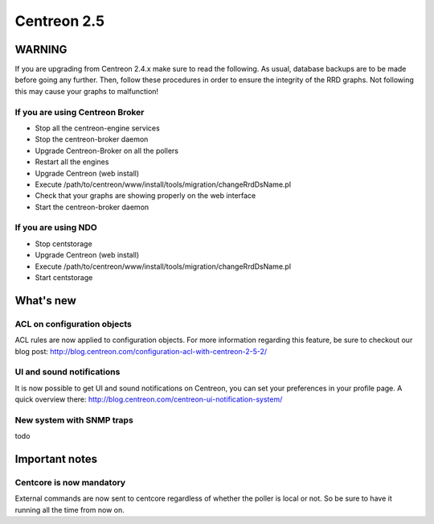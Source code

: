 ============
Centreon 2.5
============

*******
WARNING
*******

If you are upgrading from Centreon 2.4.x make sure to read the following. As usual, database backups
are to be made before going any further. Then, follow these procedures in order to ensure the integrity
of the RRD graphs. Not following this may cause your graphs to malfunction!

If you are using Centreon Broker
================================

* Stop all the centreon-engine services
* Stop the centreon-broker daemon
* Upgrade Centreon-Broker on all the pollers
* Restart all the engines
* Upgrade Centreon (web install)
* Execute /path/to/centreon/www/install/tools/migration/changeRrdDsName.pl
* Check that your graphs are showing properly on the web interface
* Start the centreon-broker daemon


If you are using NDO
====================

* Stop centstorage
* Upgrade Centreon (web install)
* Execute /path/to/centreon/www/install/tools/migration/changeRrdDsName.pl
* Start centstorage


**********
What's new
**********

ACL on configuration objects
============================

ACL rules are now applied to configuration objects. For more information regarding this feature, be sure to checkout our blog post: `<http://blog.centreon.com/configuration-acl-with-centreon-2-5-2/>`_


UI and sound notifications
==========================

It is now possible to get UI and sound notifications on Centreon, you can set your preferences in your profile page. A quick overview there: `<http://blog.centreon.com/centreon-ui-notification-system/>`_


New system with SNMP traps
==========================

todo


***************
Important notes
***************

Centcore is now mandatory
=========================

External commands are now sent to centcore regardless of whether the poller is local or not. So be sure to have it running all the time from now on.
